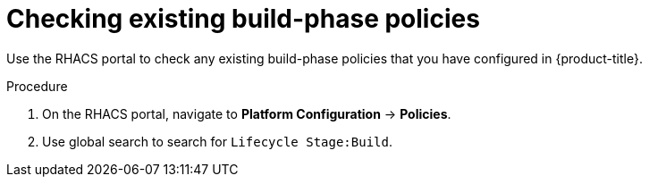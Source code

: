 // Module included in the following assemblies:
//
// * integration/integrate-with-ci-systems.adoc
:_module-type: PROCEDURE
[id="integrate-ci-check-existing-build-phase-policies_{context}"]
= Checking existing build-phase policies

Use the RHACS portal to check any existing build-phase policies that you have configured in {product-title}.

.Procedure

. On the RHACS portal, navigate to *Platform Configuration* -> *Policies*.
. Use global search to search for `Lifecycle Stage:Build`.
//TODO: Add link for global search
